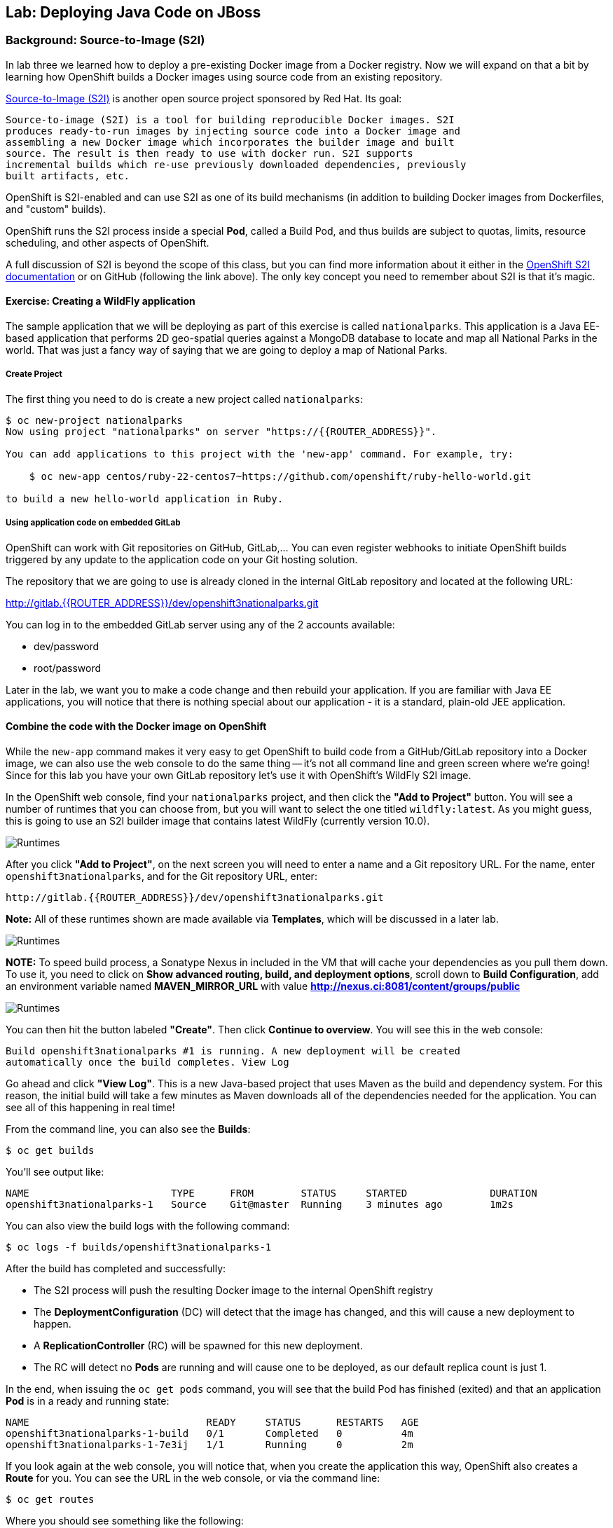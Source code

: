 ## Lab: Deploying Java Code on JBoss

### Background: Source-to-Image (S2I)

In lab three we learned how to deploy a pre-existing Docker image from a Docker
registry. Now we will expand on that a bit by learning how OpenShift builds a
Docker images using source code from an existing repository.

https://github.com/openshift/source-to-image[Source-to-Image (S2I)] is another
open source project sponsored by Red Hat. Its goal:

    Source-to-image (S2I) is a tool for building reproducible Docker images. S2I
    produces ready-to-run images by injecting source code into a Docker image and
    assembling a new Docker image which incorporates the builder image and built
    source. The result is then ready to use with docker run. S2I supports
    incremental builds which re-use previously downloaded dependencies, previously
    built artifacts, etc.

OpenShift is S2I-enabled and can use S2I as one of its build mechanisms (in
addition to building Docker images from Dockerfiles, and "custom" builds).

OpenShift runs the S2I process inside a special *Pod*, called a Build
Pod, and thus builds are subject to quotas, limits, resource scheduling, and
other aspects of OpenShift.

A full discussion of S2I is beyond the scope of this class, but you can find
more information about it either in the
https://docs.openshift.org/latest/creating_images/s2i.html[OpenShift S2I documentation]
or on GitHub (following the link above). The only key concept you need to
remember about S2I is that it's magic.

#### Exercise: Creating a WildFly application

The sample application that we will be deploying as part of this exercise is
called `nationalparks`.  This application is a Java EE-based application that
performs 2D geo-spatial queries against a MongoDB database to locate and map all
National Parks in the world. That was just a fancy way
of saying that we are going to deploy a map of National Parks.

##### Create Project

The first thing you need to do is create a new project called `nationalparks`:

[source]
----
$ oc new-project nationalparks
Now using project "nationalparks" on server "https://{{ROUTER_ADDRESS}}".

You can add applications to this project with the 'new-app' command. For example, try:

    $ oc new-app centos/ruby-22-centos7~https://github.com/openshift/ruby-hello-world.git

to build a new hello-world application in Ruby.
----

##### Using application code on embedded GitLab

OpenShift can work with Git repositories on GitHub, GitLab,... You can even register
webhooks to initiate OpenShift builds triggered by any update to the application
code on your Git hosting solution.

The repository that we are going to use is already cloned in the internal GitLab repository
and located at the following URL:

http://gitlab.{{ROUTER_ADDRESS}}/dev/openshift3nationalparks.git[http://gitlab.{{ROUTER_ADDRESS}}/dev/openshift3nationalparks.git]

You can log in to the embedded GitLab server using any of the 2 accounts available:

- dev/password
- root/password

Later in the lab, we want you to make a code change and then rebuild your application.
If you are familiar with Java EE applications, you will notice that there is
nothing special about our application - it is a standard, plain-old JEE
application.


#### Combine the code with the Docker image on OpenShift

While the `new-app` command makes it very easy to get OpenShift to build code
from a GitHub/GitLab repository into a Docker image, we can also use the web console to
do the same thing -- it's not all command line and green screen where we're
going! Since for this lab you have your own GitLab repository let's use it with
OpenShift's WildFly S2I image.

In the OpenShift web console, find your `nationalparks` project, and then
click the *"Add to Project"* button. You will see a number of runtimes that you
can choose from, but you will want to select the one titled
`wildfly:latest`. As you might guess, this is going to use an S2I
builder image that contains latest WildFly (currently version 10.0).

image::/images/runtimes.png[Runtimes]

After you click *"Add to Project"*, on the next screen you will need to enter a
name and a Git repository URL. For the name, enter `openshift3nationalparks`, and for
the Git repository URL, enter:

	http://gitlab.{{ROUTER_ADDRESS}}/dev/openshift3nationalparks.git

**Note:** All of these runtimes shown are made available via *Templates*, which
will be discussed in a later lab.

image::/images/new_mlbparks_1.png[Runtimes]

**NOTE:** To speed build process, a Sonatype Nexus in included in the VM that will cache
your dependencies as you pull them down. To use it, you need to click on *Show advanced routing, build, and
deployment options*, scroll down to *Build Configuration*, add an environment variable named *MAVEN_MIRROR_URL*
with value *http://nexus.ci:8081/content/groups/public*

image::/images/new_mlbparks_2.png[Runtimes]

You can then hit the button labeled *"Create"*. Then click *Continue to
overview*. You will see this in the web console:

    Build openshift3nationalparks #1 is running. A new deployment will be created
    automatically once the build completes. View Log

Go ahead and click *"View Log"*. This is a new Java-based project that uses
Maven as the build and dependency system.  For this reason, the initial build
will take a few minutes as Maven downloads all of the dependencies needed for
the application. You can see all of this happening in real time!

From the command line, you can also see the *Builds*:

[source]
----
$ oc get builds
----

You'll see output like:

[source]
----
NAME                        TYPE      FROM        STATUS     STARTED              DURATION
openshift3nationalparks-1   Source    Git@master  Running    3 minutes ago        1m2s
----

You can also view the build logs with the following command:

[source]
----
$ oc logs -f builds/openshift3nationalparks-1
----

After the build has completed and successfully:

* The S2I process will push the resulting Docker image to the internal OpenShift registry
* The *DeploymentConfiguration* (DC) will detect that the image has changed, and this
  will cause a new deployment to happen.
* A *ReplicationController* (RC) will be spawned for this new deployment.
* The RC will detect no *Pods* are running and will cause one to be deployed, as our default replica count is just 1.

In the end, when issuing the `oc get pods` command, you will see that the build Pod
has finished (exited) and that an application *Pod* is in a ready and running state:

[source]
----
NAME                              READY     STATUS      RESTARTS   AGE
openshift3nationalparks-1-build   0/1       Completed   0          4m
openshift3nationalparks-1-7e3ij   1/1       Running     0          2m
----

If you look again at the web console, you will notice that, when you create the
application this way, OpenShift also creates a *Route* for you. You can see the
URL in the web console, or via the command line:

[source]
----
$ oc get routes
----

Where you should see something like the following:

[source]
----
NAME                      HOST/PORT                                                     PATH  SERVICE                   LABELS ...
openshift3nationalparks   openshift3nationalparks-nationalparks.{{ROUTER_ADDRESS}}          openshift3nationalparks   app=openshift3nationalparks
----

In the above example, the URL is:

[source]
----
http://openshift3nationalparks-nationalparks.{{ROUTER_ADDRESS}}
----

Verify your application is working by viewing the URL in a web browser.  You should see the following:

image::/images/mlbparks1.png[MLBParks]

Wait a second!  Why are the national parks not showing up?  Well, that is
because we haven't actually added a database to the application yet.  We will do
that in the next lab. Congratulations on deploying your first application
using S2I on the OpenShift Platform!
